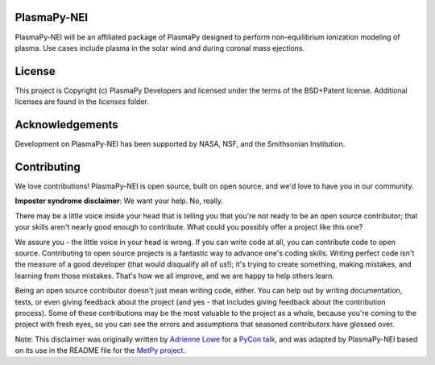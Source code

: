 PlasmaPy-NEI
------------

PlasmaPy-NEI will be an affiliated package of PlasmaPy designed to perform
non-equilibrium ionization modeling of plasma.  Use cases include plasma in
the solar wind and during coronal mass ejections.

License
-------

This project is Copyright (c) PlasmaPy Developers and licensed under
the terms of the BSD+Patent license. Additional licenses are found in the
`licenses` folder.

Acknowledgements
----------------

Development on PlasmaPy-NEI has been supported by NASA, NSF, and the
Smithsonian Institution.

Contributing
------------

We love contributions! PlasmaPy-NEI is open source,
built on open source, and we'd love to have you in our community.

**Imposter syndrome disclaimer**: We want your help. No, really.

There may be a little voice inside your head that is telling you that you're not
ready to be an open source contributor; that your skills aren't nearly good
enough to contribute. What could you possibly offer a project like this one?

We assure you - the little voice in your head is wrong. If you can write code at
all, you can contribute code to open source. Contributing to open source
projects is a fantastic way to advance one's coding skills. Writing perfect code
isn't the measure of a good developer (that would disqualify all of us!); it's
trying to create something, making mistakes, and learning from those
mistakes. That's how we all improve, and we are happy to help others learn.

Being an open source contributor doesn't just mean writing code, either. You can
help out by writing documentation, tests, or even giving feedback about the
project (and yes - that includes giving feedback about the contribution
process). Some of these contributions may be the most valuable to the project as
a whole, because you're coming to the project with fresh eyes, so you can see
the errors and assumptions that seasoned contributors have glossed over.

Note: This disclaimer was originally written by
`Adrienne Lowe <https://github.com/adriennefriend>`_ for a
`PyCon talk <https://www.youtube.com/watch?v=6Uj746j9Heo>`_, and was adapted by
PlasmaPy-NEI based on its use in the README file for the
`MetPy project <https://github.com/Unidata/MetPy>`_.
